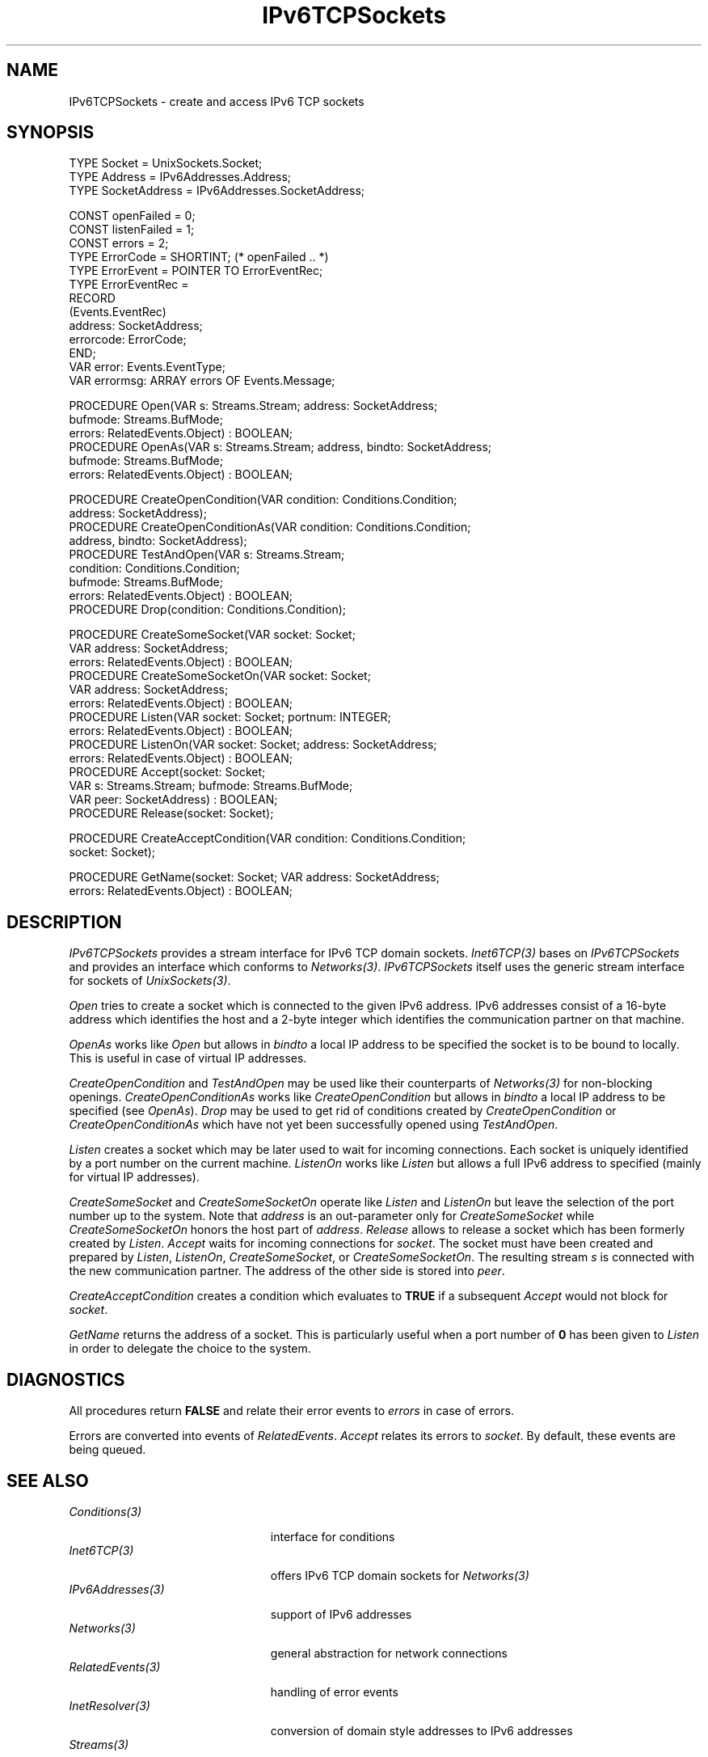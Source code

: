 .\" ---------------------------------------------------------------------------
.\" Ulm's Oberon System Documentation
.\" Copyright (C) 1989-2006 by University of Ulm, SAI, D-89069 Ulm, Germany
.\" ---------------------------------------------------------------------------
.\"    Permission is granted to make and distribute verbatim copies of this
.\" manual provided the copyright notice and this permission notice are
.\" preserved on all copies.
.\" 
.\"    Permission is granted to copy and distribute modified versions of
.\" this manual under the conditions for verbatim copying, provided also
.\" that the sections entitled "GNU General Public License" and "Protect
.\" Your Freedom--Fight `Look And Feel'" are included exactly as in the
.\" original, and provided that the entire resulting derived work is
.\" distributed under the terms of a permission notice identical to this
.\" one.
.\" 
.\"    Permission is granted to copy and distribute translations of this
.\" manual into another language, under the above conditions for modified
.\" versions, except that the sections entitled "GNU General Public
.\" License" and "Protect Your Freedom--Fight `Look And Feel'", and this
.\" permission notice, may be included in translations approved by the Free
.\" Software Foundation instead of in the original English.
.\" ---------------------------------------------------------------------------
.de Pg
.nf
.ie t \{\
.	sp 0.3v
.	ps 9
.	ft CW
.\}
.el .sp 1v
..
.de Pe
.ie t \{\
.	ps
.	ft P
.	sp 0.3v
.\}
.el .sp 1v
.fi
..
'\"----------------------------------------------------------------------------
.de Tb
.br
.nr Tw \w'\\$1MMM'
.in +\\n(Twu
..
.de Te
.in -\\n(Twu
..
.de Tp
.br
.ne 2v
.in -\\n(Twu
\fI\\$1\fP
.br
.in +\\n(Twu
.sp -1
..
'\"----------------------------------------------------------------------------
'\" Is [prefix]
'\" Ic capability
'\" If procname params [rtype]
'\" Ef
'\"----------------------------------------------------------------------------
.de Is
.br
.ie \\n(.$=1 .ds iS \\$1
.el .ds iS "
.nr I1 5
.nr I2 5
.in +\\n(I1
..
.de Ic
.sp .3
.in -\\n(I1
.nr I1 5
.nr I2 2
.in +\\n(I1
.ti -\\n(I1
If
\.I \\$1
\.B IN
\.IR caps :
.br
..
.de If
.ne 3v
.sp 0.3
.ti -\\n(I2
.ie \\n(.$=3 \fI\\$1\fP: \fBPROCEDURE\fP(\\*(iS\\$2) : \\$3;
.el \fI\\$1\fP: \fBPROCEDURE\fP(\\*(iS\\$2);
.br
..
.de Ef
.in -\\n(I1
.sp 0.3
..
'\"----------------------------------------------------------------------------
'\"	Strings - made in Ulm (tm 8/87)
'\"
'\"				troff or new nroff
'ds A \(:A
'ds O \(:O
'ds U \(:U
'ds a \(:a
'ds o \(:o
'ds u \(:u
'ds s \(ss
'\"
'\"     international character support
.ds ' \h'\w'e'u*4/10'\z\(aa\h'-\w'e'u*4/10'
.ds ` \h'\w'e'u*4/10'\z\(ga\h'-\w'e'u*4/10'
.ds : \v'-0.6m'\h'(1u-(\\n(.fu%2u))*0.13m+0.06m'\z.\h'0.2m'\z.\h'-((1u-(\\n(.fu%2u))*0.13m+0.26m)'\v'0.6m'
.ds ^ \\k:\h'-\\n(.fu+1u/2u*2u+\\n(.fu-1u*0.13m+0.06m'\z^\h'|\\n:u'
.ds ~ \\k:\h'-\\n(.fu+1u/2u*2u+\\n(.fu-1u*0.13m+0.06m'\z~\h'|\\n:u'
.ds C \\k:\\h'+\\w'e'u/4u'\\v'-0.6m'\\s6v\\s0\\v'0.6m'\\h'|\\n:u'
.ds v \\k:\(ah\\h'|\\n:u'
.ds , \\k:\\h'\\w'c'u*0.4u'\\z,\\h'|\\n:u'
'\"----------------------------------------------------------------------------
.ie t .ds St "\v'.3m'\s+2*\s-2\v'-.3m'
.el .ds St *
.de cC
.IP "\fB\\$1\fP"
..
'\"----------------------------------------------------------------------------
.de Op
.TP
.SM
.ie \\n(.$=2 .BI (+|\-)\\$1 " \\$2"
.el .B (+|\-)\\$1
..
.de Mo
.TP
.SM
.BI \\$1 " \\$2"
..
'\"----------------------------------------------------------------------------
.TH IPv6TCPSockets 3 "Last change: 9 August 2006" "Release 0.5" "Ulm's Oberon System"
.SH NAME
IPv6TCPSockets \- create and access IPv6 TCP sockets
.SH SYNOPSIS
.Pg
TYPE Socket = UnixSockets.Socket;
TYPE Address = IPv6Addresses.Address;
TYPE SocketAddress = IPv6Addresses.SocketAddress;
.sp 0.7
CONST openFailed = 0;
CONST listenFailed = 1;
CONST errors = 2;
.sp 0.3
TYPE ErrorCode = SHORTINT; (* openFailed .. *)
TYPE ErrorEvent = POINTER TO ErrorEventRec;
TYPE ErrorEventRec =
      RECORD
         (Events.EventRec)
         address: SocketAddress;
         errorcode: ErrorCode;
      END;
.sp 0.3
VAR error: Events.EventType;
VAR errormsg: ARRAY errors OF Events.Message;
.sp 0.7
PROCEDURE Open(VAR s: Streams.Stream; address: SocketAddress;
               bufmode: Streams.BufMode;
               errors: RelatedEvents.Object) : BOOLEAN;
PROCEDURE OpenAs(VAR s: Streams.Stream; address, bindto: SocketAddress;
                 bufmode: Streams.BufMode;
                 errors: RelatedEvents.Object) : BOOLEAN;
.sp 0.7
PROCEDURE CreateOpenCondition(VAR condition: Conditions.Condition;
                              address: SocketAddress);
PROCEDURE CreateOpenConditionAs(VAR condition: Conditions.Condition;
                                address, bindto: SocketAddress);
PROCEDURE TestAndOpen(VAR s: Streams.Stream;
                      condition: Conditions.Condition;
                      bufmode: Streams.BufMode;
                      errors: RelatedEvents.Object) : BOOLEAN;
PROCEDURE Drop(condition: Conditions.Condition);
.sp 0.7
PROCEDURE CreateSomeSocket(VAR socket: Socket;
                           VAR address: SocketAddress;
                           errors: RelatedEvents.Object) : BOOLEAN;
PROCEDURE CreateSomeSocketOn(VAR socket: Socket;
                             VAR address: SocketAddress;
                             errors: RelatedEvents.Object) : BOOLEAN;
PROCEDURE Listen(VAR socket: Socket; portnum: INTEGER;
                 errors: RelatedEvents.Object) : BOOLEAN;
PROCEDURE ListenOn(VAR socket: Socket; address: SocketAddress;
                   errors: RelatedEvents.Object) : BOOLEAN;
PROCEDURE Accept(socket: Socket;
                 VAR s: Streams.Stream; bufmode: Streams.BufMode;
                 VAR peer: SocketAddress) : BOOLEAN;
PROCEDURE Release(socket: Socket);
.sp 0.7
PROCEDURE CreateAcceptCondition(VAR condition: Conditions.Condition;
                                socket: Socket);
.sp 0.7
PROCEDURE GetName(socket: Socket; VAR address: SocketAddress;
                  errors: RelatedEvents.Object) : BOOLEAN;
.Pe
.SH DESCRIPTION
.I IPv6TCPSockets
provides a stream interface for IPv6 TCP domain sockets.
\fIInet6TCP(3)\fP bases on \fIIPv6TCPSockets\fP and provides
an interface which conforms to \fINetworks(3)\fP.
\fIIPv6TCPSockets\fP itself uses the generic stream
interface for sockets of \fIUnixSockets(3)\fP.
.LP
.I Open
tries to create a socket which is connected to the
given IPv6 address.
IPv6 addresses consist of a 16-byte address
which identifies the host and a 2-byte integer which
identifies the communication partner on that machine.
.LP
.I OpenAs
works like \fIOpen\fP but allows in \fIbindto\fP a
local IP address to be specified the socket is to be
bound to locally. This is useful in case of virtual IP addresses.
.LP
.I CreateOpenCondition
and
.I TestAndOpen
may be used like their counterparts of \fINetworks(3)\fP
for non-blocking openings.
.I CreateOpenConditionAs
works like
.I CreateOpenCondition
but allows in \fIbindto\fP a local IP address to be specified
(see \fIOpenAs\fP).
.I Drop
may be used to get rid of conditions created
by \fICreateOpenCondition\fP or \fICreateOpenConditionAs\fP
which have not yet been successfully opened using \fITestAndOpen\fP.
.LP
.I Listen
creates a socket which may be later used to wait for
incoming connections.
Each socket is uniquely identified by a port number on
the current machine.
.I ListenOn
works like \fIListen\fP but allows a full IPv6 address to
specified (mainly for virtual IP addresses).
.LP
.I CreateSomeSocket
and
.I CreateSomeSocketOn
operate like \fIListen\fP and \fIListenOn\fP
but leave the selection of the port number up to the system.
Note that \fIaddress\fP is an out-parameter only for
\fICreateSomeSocket\fP while \fICreateSomeSocketOn\fP
honors the host part of \fIaddress\fP.
.I Release
allows to release a socket which has been formerly created
by \fIListen\fP.
.I Accept
waits for incoming connections for \fIsocket\fP.
The socket must have been created and prepared by \fIListen\fP,
\fIListenOn\fP, \fICreateSomeSocket\fP, or \fICreateSomeSocketOn\fP.
The resulting stream \fIs\fP is connected with the
new communication partner.
The address of the other side is stored into \fIpeer\fP.
.LP
.I CreateAcceptCondition
creates a condition which evaluates to \fBTRUE\fP
if a subsequent \fIAccept\fP would not block for \fIsocket\fP.
.LP
.I GetName
returns the address of a socket.
This is particularly useful when a port number of \fB0\fP
has been given to \fIListen\fP in order to delegate the choice to the system.
.SH DIAGNOSTICS
All procedures return
.B FALSE
and relate their error events to \fIerrors\fP in case of errors.
.LP
Errors are converted into events of \fIRelatedEvents\fP.
\fIAccept\fP relates its errors to \fIsocket\fP.
By default, these events are being queued.
.SH "SEE ALSO"
.Tb PersistentObjects(3)
.Tp Conditions(3)
interface for conditions
.Tp Inet6TCP(3)
offers IPv6 TCP domain sockets for \fINetworks(3)\fP
.Tp IPv6Addresses(3)
support of IPv6 addresses
.Tp Networks(3)
general abstraction for network connections
.Tp RelatedEvents(3)
handling of error events
.Tp InetResolver(3)
conversion of domain style addresses to IPv6 addresses
.Tp Streams(3)
stream operations
.Tp UnixSockets(3)
generic stream interface of sockets
.Te
.\" ---------------------------------------------------------------------------
.\" $Id: IPv6TCPSockets.3,v 1.1 2006/08/09 15:58:14 borchert Exp $
.\" ---------------------------------------------------------------------------
.\" $Log: IPv6TCPSockets.3,v $
.\" Revision 1.1  2006/08/09 15:58:14  borchert
.\" Initial revision
.\"
.\" ---------------------------------------------------------------------------
